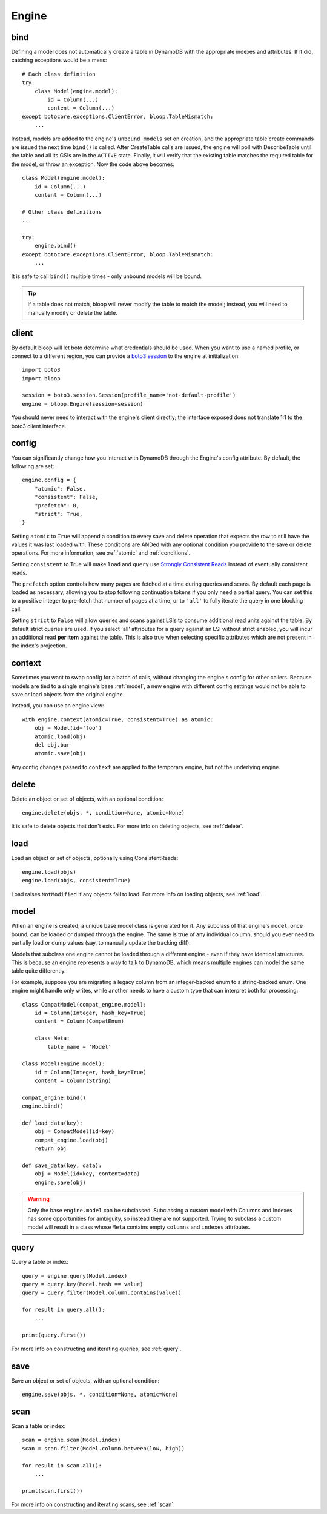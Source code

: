 Engine
======

.. _bind:

bind
----

Defining a model does not automatically create a table in DynamoDB with the
appropriate indexes and attributes.  If it did, catching exceptions would be a
mess::

    # Each class definition
    try:
        class Model(engine.model):
            id = Column(...)
            content = Column(...)
    except botocore.exceptions.ClientError, bloop.TableMismatch:
        ...

Instead, models are added to the engine's ``unbound_models`` set on creation,
and the appropriate table create commands are issued the next time ``bind()``
is called.  After CreateTable calls are issued, the engine will poll with
DescribeTable until the table and all its GSIs are in the ``ACTIVE`` state.
Finally, it will verify that the existing table matches the required table for
the model, or throw an exception.  Now the code above becomes::

    class Model(engine.model):
        id = Column(...)
        content = Column(...)

    # Other class definitions
    ...

    try:
        engine.bind()
    except botocore.exceptions.ClientError, bloop.TableMismatch:
        ...

It is safe to call ``bind()`` multiple times - only unbound models will be
bound.

.. tip::
    If a table does not match, bloop will never modify the table to match the
    model; instead, you will need to manually modify or delete the table.

.. seealso::
    * :ref:`define` for options when creating models
    * :ref:`model` for info on the base model class
    * :ref:`meta` for access to generated metadata (columns, indexes...)
    * :ref:`loading` to customize how bloop loads models

client
------

By default bloop will let boto determine what credentials should be used.  When
you want to use a named profile, or connect to a different region, you can
provide a `boto3 session`_ to the engine at initialization::

    import boto3
    import bloop

    session = boto3.session.Session(profile_name='not-default-profile')
    engine = bloop.Engine(session=session)

You should never need to interact with the engine's client directly; the
interface exposed does not translate 1:1 to the boto3 client interface.

.. _boto3 session: http://boto3.readthedocs.org/en/latest/reference/core/session.html

.. _config:

config
------

You can significantly change how you interact with DynamoDB through the
Engine's config attribute.  By default, the following are set::

    engine.config = {
        "atomic": False,
        "consistent": False,
        "prefetch": 0,
        "strict": True,
    }

Setting ``atomic`` to ``True`` will append a condition to every save and delete
operation that expects the row to still have the values it was last loaded
with.  These conditions are ANDed with any optional condition you provide to
the save or delete operations.  For more information, see :ref:`atomic` and
:ref:`conditions`.

Setting ``consistent`` to True will make ``load`` and ``query`` use
`Strongly Consistent Reads`_ instead of eventually consistent reads.

The ``prefetch`` option controls how many pages are fetched at a time during
queries and scans.  By default each page is loaded as necessary, allowing you
to stop following continuation tokens if you only need a partial query.  You
can set this to a positive integer to pre-fetch that number of pages at a time,
or to ``'all'`` to fully iterate the query in one blocking call.

Setting ``strict`` to ``False`` will allow queries and scans against LSIs to
consume additional read units against the table.  By default strict queries
are used.  If you select 'all' attributes for a query against an LSI without
strict enabled, you will incur an additional read **per item** against the
table.  This is also true when selecting specific attributes which are not
present in the index's projection.

.. _Strongly Consistent Reads: http://docs.aws.amazon.com/amazondynamodb/latest/APIReference/API_Query.html#DDB-Query-request-ConsistentRead

context
-------

Sometimes you want to swap config for a batch of calls, without changing the
engine's config for other callers.  Because models are tied to a single
engine's base :ref:`model`, a new engine with different config settings would
not be able to save or load objects from the original engine.

Instead, you can use an engine view::

    with engine.context(atomic=True, consistent=True) as atomic:
        obj = Model(id='foo')
        atomic.load(obj)
        del obj.bar
        atomic.save(obj)

Any config changes passed to ``context`` are applied to the temporary engine,
but not the underlying engine.

delete
------

Delete an object or set of objects, with an optional condition::

    engine.delete(objs, *, condition=None, atomic=None)

It is safe to delete objects that don't exist.  For more info on deleting
objects, see :ref:`delete`.

load
----

Load an object or set of objects, optionally using ConsistentReads::

    engine.load(objs)
    engine.load(objs, consistent=True)

Load raises ``NotModified`` if any objects fail to load.  For more info on
loading objects, see :ref:`load`.

.. _model:

model
-----

When an engine is created, a unique base model class is generated for it.  Any
subclass of that engine's ``model``, once bound, can be loaded or dumped
through the engine.  The same is true of any individual column, should you ever
need to partially load or dump values (say, to manually update the tracking
diff).

Models that subclass one engine cannot be loaded through a different engine -
even if they have identical structures.  This is because an engine represents
a way to talk to DynamoDB, which means multiple engines can model the same
table quite differently.

For example, suppose you are migrating a legacy column from an integer-backed
enum to a string-backed enum.  One engine might handle only writes, while
another needs to have a custom type that can interpret both for processing::

    class CompatModel(compat_engine.model):
        id = Column(Integer, hash_key=True)
        content = Column(CompatEnum)

        class Meta:
            table_name = 'Model'

    class Model(engine.model):
        id = Column(Integer, hash_key=True)
        content = Column(String)

    compat_engine.bind()
    engine.bind()

    def load_data(key):
        obj = CompatModel(id=key)
        compat_engine.load(obj)
        return obj

    def save_data(key, data):
        obj = Model(id=key, content=data)
        engine.save(obj)

.. warning::
    Only the base ``engine.model`` can be subclassed.  Subclassing a custom
    model with Columns and Indexes has some opportunities for ambiguity, so
    instead they are not supported.  Trying to subclass a custom model will
    result in a class whose ``Meta`` contains empty ``columns`` and ``indexes``
    attributes.

.. seealso::
    * :ref:`define` for creating models
    * :ref:`loading` to customize how bloop loads models

query
-----

Query a table or index::

    query = engine.query(Model.index)
    query = query.key(Model.hash == value)
    query = query.filter(Model.column.contains(value))

    for result in query.all():
        ...

    print(query.first())

For more info on constructing and iterating queries, see :ref:`query`.

save
----

Save an object or set of objects, with an optional condition::

    engine.save(objs, *, condition=None, atomic=None)

scan
----

Scan a table or index::

    scan = engine.scan(Model.index)
    scan = scan.filter(Model.column.between(low, high))

    for result in scan.all():
        ...

    print(scan.first())

For more info on constructing and iterating scans, see :ref:`scan`.
